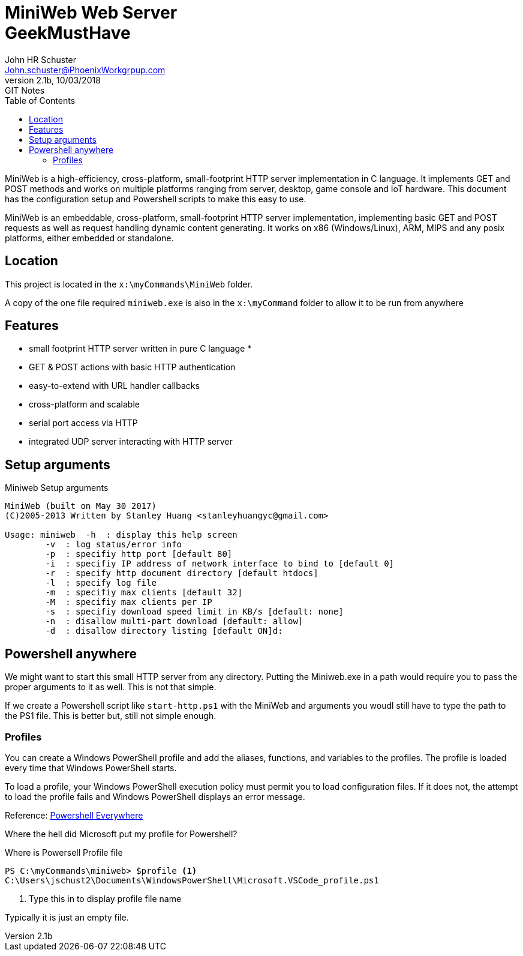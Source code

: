= MiniWeb Web Server+++<br>+++GeekMustHave
John Schuster <John.schuster@PhoenixWorkgrpup.com>
v2.1b, 10/03/2018: GIT Notes
:Author: John HR Schuster
:Company: GeekMustHave
:toc: left
:toclevels: 4:
:imagesdir: ./images
:pagenums:
:experimental:
:source-hightlighter: pygments
:icons: font
:docdir: */documents
:github: Github repository
:linkattrs:
:seclinks:
:title-logo-image: ./images/GMH-ASCIIDoctor-TitleLogo.png

MiniWeb is a high-efficiency, cross-platform, small-footprint HTTP server implementation in C language. 
It implements GET and POST methods and works on multiple platforms ranging from server, desktop, game console and IoT hardware.
This document has the configuration setup and Powershell scripts to make this easy to use.

MiniWeb is an embeddable, cross-platform, small-footprint HTTP server implementation, implementing basic GET and POST requests as well as request handling dynamic content generating. It works on x86 (Windows/Linux), ARM, MIPS and any posix platforms, either embedded or standalone.

== Location

This project is located in the `x:\myCommands\MiniWeb` folder.

A copy of the one file required `miniweb.exe` is also in the `x:\myCommand` folder to allow it to be run from anywhere

== Features

* small footprint HTTP server written in pure C language
* 
* GET & POST actions with basic HTTP authentication
* easy-to-extend with URL handler callbacks
* cross-platform and scalable
* serial port access via HTTP
* integrated UDP server interacting with HTTP server

<<<<

== Setup arguments

.Miniweb Setup arguments
----
MiniWeb (built on May 30 2017)
(C)2005-2013 Written by Stanley Huang <stanleyhuangyc@gmail.com>

Usage: miniweb  -h  : display this help screen
        -v  : log status/error info
        -p  : specifiy http port [default 80]
        -i  : specifiy IP address of network interface to bind to [default 0]
        -r  : specify http document directory [default htdocs]
        -l  : specify log file
        -m  : specifiy max clients [default 32]
        -M  : specifiy max clients per IP
        -s  : specifiy download speed limit in KB/s [default: none]
        -n  : disallow multi-part download [default: allow]
        -d  : disallow directory listing [default ON]d:

----

== Powershell anywhere

We might want to start this small HTTP server from any directory.
Putting the Miniweb.exe in a path would require you to pass the proper arguments to it as well.
This is not that simple.

If we create a Powershell script like `start-http.ps1` with the MiniWeb and arguments you woudl still have to type the path to the PS1 file.  This is better but, still not simple enough.

=== Profiles

You can create a Windows PowerShell profile and add the aliases, functions, and variables to the profiles. 
The profile is loaded every time that Windows PowerShell starts.

To load a profile, your Windows PowerShell execution policy must permit you to load configuration files. 
If it does not, the attempt to load the profile fails and Windows PowerShell displays an error message.

Reference: https://msdn.microsoft.com/en-us/library/bb613488%28VS.85,loband%29.aspx[Powershell Everywhere]

Where the hell did Microsoft put my profile for Powershell?

.Where is Powersell Profile file
[source,Powershell]
----
PS C:\myCommands\miniweb> $profile <1>
C:\Users\jschust2\Documents\WindowsPowerShell\Microsoft.VSCode_profile.ps1
----
<1> Type this in to display profile file name

Typically it is just an empty file.


